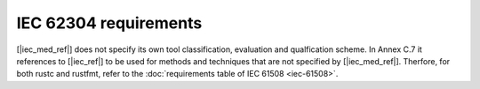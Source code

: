 .. SPDX-License-Identifier: MIT OR Apache-2.0
   SPDX-FileCopyrightText: The Ferrocene Developers

IEC 62304 requirements
======================

[|iec_med_ref|] does not specify its own tool classification, evaluation and qualfication scheme. In Annex C.7 it references to [|iec_ref|] to be used for methods and techniques that are not specified by [|iec_med_ref|].
Therfore, for both rustc and rustfmt, refer to the :doc:`requirements table of IEC 61508 <iec-61508>`.